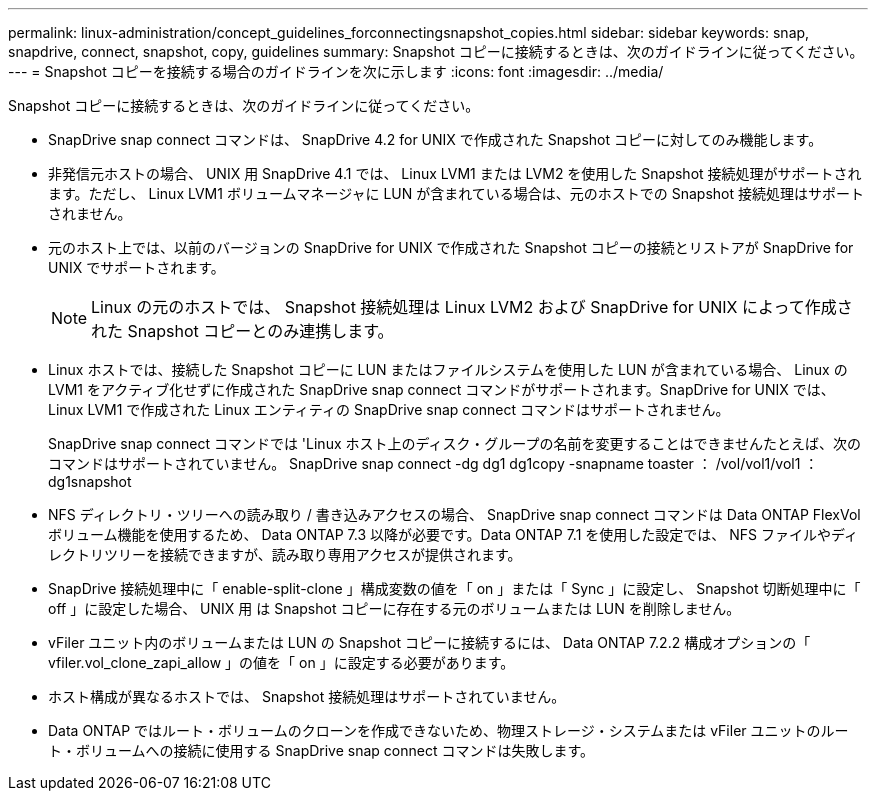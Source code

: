 ---
permalink: linux-administration/concept_guidelines_forconnectingsnapshot_copies.html 
sidebar: sidebar 
keywords: snap, snapdrive, connect, snapshot, copy, guidelines 
summary: Snapshot コピーに接続するときは、次のガイドラインに従ってください。 
---
= Snapshot コピーを接続する場合のガイドラインを次に示します
:icons: font
:imagesdir: ../media/


[role="lead"]
Snapshot コピーに接続するときは、次のガイドラインに従ってください。

* SnapDrive snap connect コマンドは、 SnapDrive 4.2 for UNIX で作成された Snapshot コピーに対してのみ機能します。
* 非発信元ホストの場合、 UNIX 用 SnapDrive 4.1 では、 Linux LVM1 または LVM2 を使用した Snapshot 接続処理がサポートされます。ただし、 Linux LVM1 ボリュームマネージャに LUN が含まれている場合は、元のホストでの Snapshot 接続処理はサポートされません。
* 元のホスト上では、以前のバージョンの SnapDrive for UNIX で作成された Snapshot コピーの接続とリストアが SnapDrive for UNIX でサポートされます。
+

NOTE: Linux の元のホストでは、 Snapshot 接続処理は Linux LVM2 および SnapDrive for UNIX によって作成された Snapshot コピーとのみ連携します。

* Linux ホストでは、接続した Snapshot コピーに LUN またはファイルシステムを使用した LUN が含まれている場合、 Linux の LVM1 をアクティブ化せずに作成された SnapDrive snap connect コマンドがサポートされます。SnapDrive for UNIX では、 Linux LVM1 で作成された Linux エンティティの SnapDrive snap connect コマンドはサポートされません。
+
SnapDrive snap connect コマンドでは 'Linux ホスト上のディスク・グループの名前を変更することはできませんたとえば、次のコマンドはサポートされていません。 SnapDrive snap connect -dg dg1 dg1copy -snapname toaster ： /vol/vol1/vol1 ： dg1snapshot

* NFS ディレクトリ・ツリーへの読み取り / 書き込みアクセスの場合、 SnapDrive snap connect コマンドは Data ONTAP FlexVol ボリューム機能を使用するため、 Data ONTAP 7.3 以降が必要です。Data ONTAP 7.1 を使用した設定では、 NFS ファイルやディレクトリツリーを接続できますが、読み取り専用アクセスが提供されます。
* SnapDrive 接続処理中に「 enable-split-clone 」構成変数の値を「 on 」または「 Sync 」に設定し、 Snapshot 切断処理中に「 off 」に設定した場合、 UNIX 用 は Snapshot コピーに存在する元のボリュームまたは LUN を削除しません。
* vFiler ユニット内のボリュームまたは LUN の Snapshot コピーに接続するには、 Data ONTAP 7.2.2 構成オプションの「 vfiler.vol_clone_zapi_allow 」の値を「 on 」に設定する必要があります。
* ホスト構成が異なるホストでは、 Snapshot 接続処理はサポートされていません。
* Data ONTAP ではルート・ボリュームのクローンを作成できないため、物理ストレージ・システムまたは vFiler ユニットのルート・ボリュームへの接続に使用する SnapDrive snap connect コマンドは失敗します。

